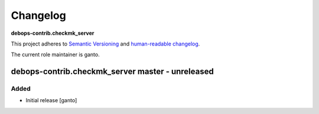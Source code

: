 Changelog
=========

**debops-contrib.checkmk_server**

This project adheres to `Semantic Versioning <http://semver.org/spec/v2.0.0.html>`_
and `human-readable changelog <http://keepachangelog.com/>`_.

The current role maintainer is ganto.


debops-contrib.checkmk_server master - unreleased
--------------------------------------------------

Added
~~~~~

- Initial release [ganto]
